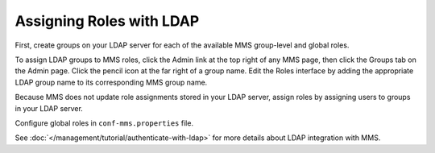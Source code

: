 Assigning Roles with LDAP
~~~~~~~~~~~~~~~~~~~~~~~~~

First, create groups on your LDAP server for each of the available MMS
group-level and global roles.

To assign LDAP groups to MMS roles, click the Admin link at the top right of
any MMS page, then click the Groups tab on the Admin page. Click the pencil
icon at the far right of a group name. Edit the Roles interface by adding the
appropriate LDAP group name to its corresponding MMS group name.

Because MMS does not update role assignments stored in your LDAP server, assign
roles by assigning users to groups in your LDAP server.

Configure global roles in ``conf-mms.properties`` file.

See :doc:`</management/tutorial/authenticate-with-ldap>` for more details about
LDAP integration with MMS.
